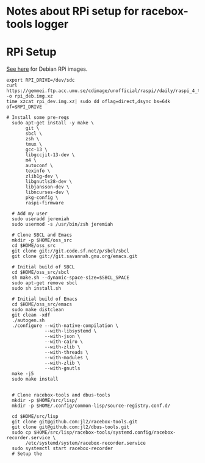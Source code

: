 * Notes about RPi setup for racebox-tools logger

* RPi Setup

[[https://raspi.debian.net/daily-images/][See here]] for Debian RPi images.

#+begin_src shell
  export RPI_DRIVE=/dev/sdc
  curl https://gemmei.ftp.acc.umu.se/cdimage/unofficial/raspi//daily/raspi_4_trixie.img.xz -o rpi_deb.img.xz
  time xzcat rpi_dev.img.xz| sudo dd oflag=direct,dsync bs=64k of=$RPI_DRIVE
#+end_src

#+RESULTS:

#+begin_src shell
  # Install some pre-reqs
    sudo apt-get install -y make \
         git \
         sbcl \
         zsh \
         tmux \
         gcc-13 \
         libgccjit-13-dev \
         m4 \
         autoconf \
         texinfo \
         zlib1g-dev \
         libgnutls28-dev \
         libjansson-dev \
         libncurses-dev \
         pkg-config \
         raspi-firmware

    # Add my user
    sudo useradd jeremiah
    sudo usermod -s /usr/bin/zsh jeremiah

    # Clone SBCL and Emacs
    mkdir -p $HOME/oss_src
    cd $HOME/oss_src
    git clone git://git.code.sf.net/p/sbcl/sbcl
    git clone git://git.savannah.gnu.org/emacs.git

    # Initial build of SBCL
    cd $HOME/oss_src/sbcl
    sh make.sh --dynamic-space-size=$SBCL_SPACE
    sudo apt-get remove sbcl
    sudo sh install.sh

    # Initial build of Emacs
    cd $HOME/oss_src/emacs
    sudo make distclean
    git clean -xdf
    ./autogen.sh
    ./configure --with-native-compilation \
                --with-libsystemd \
                --with-json \
                --with-cairo \
                --with-zlib \
                --with-threads \
                --with-modules \
                --with-zlib \
                --with-gnutls
    make -j5
    sudo make install


    # Clone racebox-tools and dbus-tools
    mkdir -p $HOME/src/lisp/
    mkdir -p $HOME/.config/common-lisp/source-registry.conf.d/

    cd $HOME/src/lisp
    git clone git@github.com:jl2/racebox-tools.git
    git clone git@github.com:jl2/dbus-tools.git
    sudo cp $HOME/src/lisp/racebox-tools/systemd.config/racebox-recorder.service \
         /etc/systemd/system/racebox-recorder.service
    sudo systemctl start racebox-recorder
    # Setup the
#+end_src
